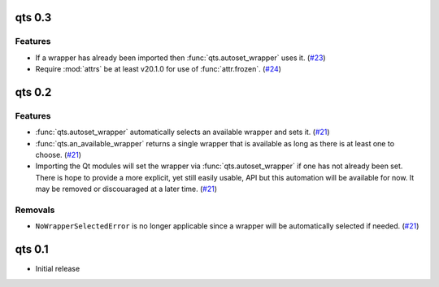 qts 0.3
================

Features
--------

- If a wrapper has already been imported then :func:`qts.autoset_wrapper` uses it.
  (`#23 <https://github.com/python-qt-tools/qts/pull/23>`__)
- Require :mod:`attrs` be at least v20.1.0 for use of :func:`attr.frozen`.
  (`#24 <https://github.com/python-qt-tools/qts/pull/24>`__)


qts 0.2
=======

Features
--------

- :func:`qts.autoset_wrapper` automatically selects an available wrapper and sets it.
  (`#21 <https://github.com/python-qt-tools/qts/pull/21>`__)
- :func:`qts.an_available_wrapper` returns a single wrapper that is available as long as there is at least one to choose.
  (`#21 <https://github.com/python-qt-tools/qts/pull/21>`__)
- Importing the Qt modules will set the wrapper via :func:`qts.autoset_wrapper` if one has not already been set.
  There is hope to provide a more explicit, yet still easily usable, API but this automation will be available for now.
  It may be removed or discouaraged at a later time.
  (`#21 <https://github.com/python-qt-tools/qts/pull/21>`__)


Removals
--------

- ``NoWrapperSelectedError`` is no longer applicable since a wrapper will be automatically selected if needed.
  (`#21 <https://github.com/python-qt-tools/qts/pull/21>`__)


qts 0.1
=======

- Initial release
